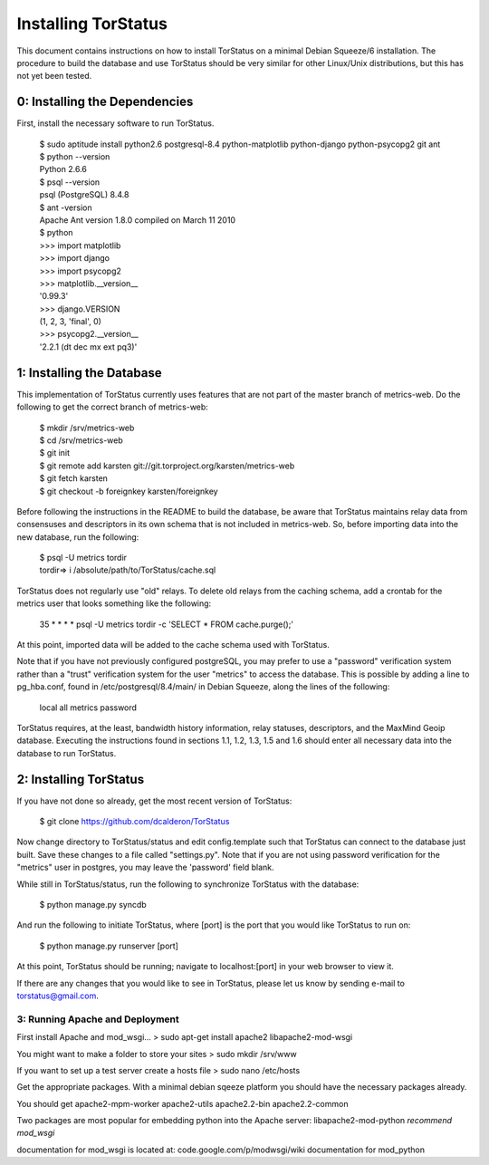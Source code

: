 Installing TorStatus
====================
This document contains instructions on how to install TorStatus on a
minimal Debian Squeeze/6 installation. The procedure to build the
database and use TorStatus should be very similar for other Linux/Unix
distributions, but this has not yet been tested.

0: Installing the Dependencies
------------------------------
First, install the necessary software to run TorStatus.

    | $ sudo aptitude install python2.6 postgresql-8.4 python-matplotlib python-django python-psycopg2 git ant
    | $ python --version
    | Python 2.6.6
    | $ psql --version
    | psql (PostgreSQL) 8.4.8
    | $ ant -version
    | Apache Ant version 1.8.0 compiled on March 11 2010
    | $ python
    | >>> import matplotlib
    | >>> import django
    | >>> import psycopg2
    | >>> matplotlib.__version__
    | '0.99.3'
    | >>> django.VERSION
    | (1, 2, 3, 'final', 0)
    | >>> psycopg2.__version__
    | '2.2.1 (dt dec mx ext pq3)'

1: Installing the Database
--------------------------
This implementation of TorStatus currently uses features that are not
part of the master branch of metrics-web. Do the following to get the
correct branch of metrics-web:

    | $ mkdir /srv/metrics-web
    | $ cd /srv/metrics-web
    | $ git init
    | $ git remote add karsten git://git.torproject.org/karsten/metrics-web
    | $ git fetch karsten
    | $ git checkout -b foreignkey karsten/foreignkey

Before following the instructions in the README to build the database,
be aware that TorStatus maintains relay data from consensuses and
descriptors in its own schema that is not included in metrics-web.
So, before importing data into the new database, run the following:

    | $ psql -U metrics tordir
    | tordir=> \i /absolute/path/to/TorStatus/cache.sql

TorStatus does not regularly use "old" relays. To delete old relays
from the caching schema, add a crontab for the metrics user that looks
something like the following:

    | 35 * * * * psql -U metrics tordir -c 'SELECT * FROM cache.purge();'

At this point, imported data will be added to the cache schema used
with TorStatus.

Note that if you have not previously configured postgreSQL, you may
prefer to use a "password" verification system rather than a "trust"
verification system for the user "metrics" to access the database.
This is possible by adding a line to pg_hba.conf, found in
/etc/postgresql/8.4/main/ in Debian Squeeze, along the lines of
the following:

    | local     all     metrics     password

TorStatus requires, at the least, bandwidth history information,
relay statuses, descriptors, and the MaxMind Geoip database. Executing
the instructions found in sections 1.1, 1.2, 1.3, 1.5 and 1.6 should
enter all necessary data into the database to run TorStatus.

2: Installing TorStatus
-----------------------
If you have not done so already, get the most recent version of
TorStatus:

    | $ git clone https://github.com/dcalderon/TorStatus

Now change directory to TorStatus/status and edit config.template such
that TorStatus can connect to the database just built. Save these changes
to a file called "settings.py". Note that if you are not using password
verification for the "metrics" user in postgres, you may leave the
'password' field blank.

While still in TorStatus/status, run the following to synchronize
TorStatus with the database:

    | $ python manage.py syncdb

And run the following to initiate TorStatus, where [port] is the port
that you would like TorStatus to run on:

    | $ python manage.py runserver [port]

At this point, TorStatus should be running; navigate to localhost:[port]
in your web browser to view it.

If there are any changes that you would like to see in TorStatus, please
let us know by sending e-mail to torstatus@gmail.com.

3: Running Apache and Deployment
________________________________
.. Incomplete

First install Apache and mod_wsgi...
> sudo apt-get install apache2 libapache2-mod-wsgi

You might want to make a folder to store your sites
> sudo mkdir /srv/www

If you want to set up a test server create a hosts file
> sudo nano /etc/hosts

Get the appropriate packages. With a minimal debian sqeeze platform
you should have the necessary packages already.

You should get apache2-mpm-worker
apache2-utils
apache2.2-bin
apache2.2-common

Two packages are most popular for embedding python into the Apache server:
libapache2-mod-python
*recommend mod_wsgi*

documentation for mod_wsgi is located at: code.google.com/p/modwsgi/wiki
documentation for mod_python
